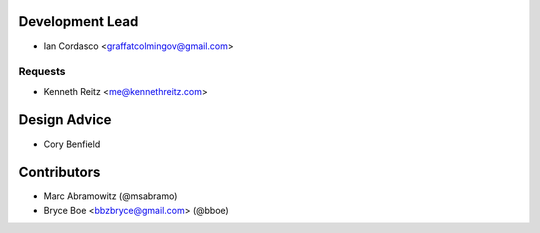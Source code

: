 Development Lead
----------------

- Ian Cordasco <graffatcolmingov@gmail.com>

Requests
````````

- Kenneth Reitz <me@kennethreitz.com>

Design Advice
-------------

- Cory Benfield

Contributors
------------

- Marc Abramowitz (@msabramo)
- Bryce Boe <bbzbryce@gmail.com> (@bboe)
